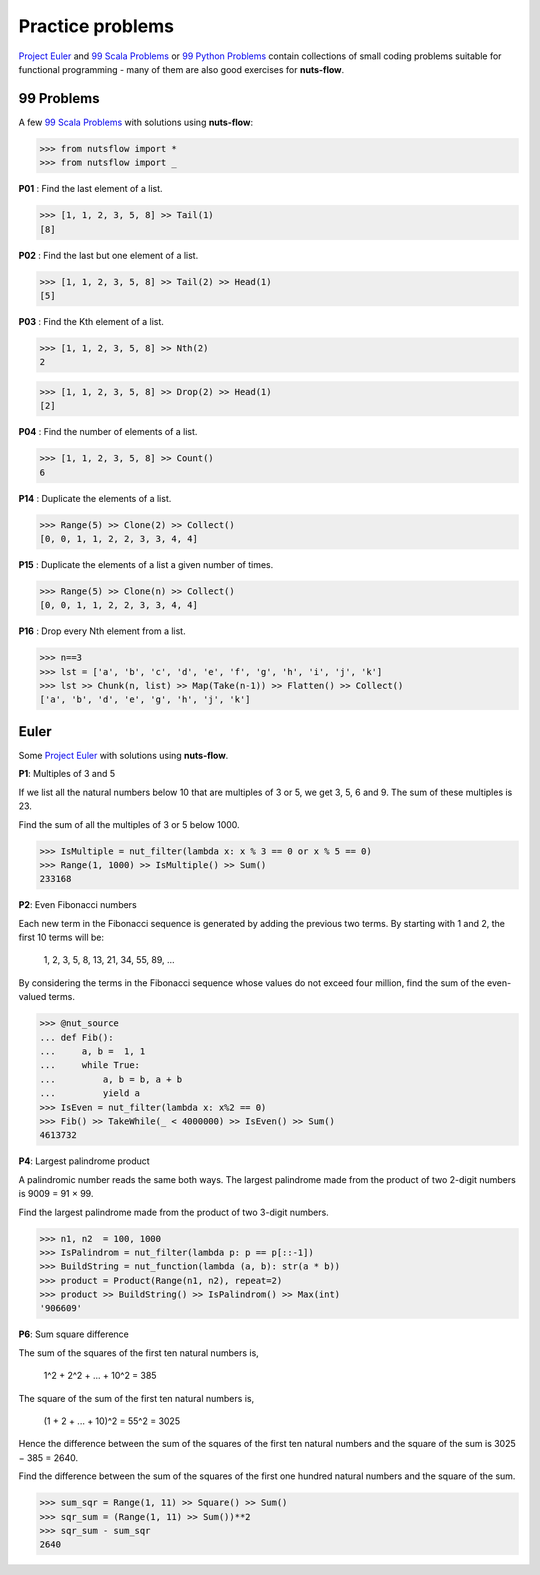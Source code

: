 Practice problems
=================

`Project Euler <https://projecteuler.net/archives>`_ and 
`99 Scala Problems <http://aperiodic.net/phil/scala/s-99/>`_  or
`99 Python Problems <https://wiki.python.org/moin/ProblemSets/99%20Prolog%20Problems%20Solutions>`_  
contain collections of small coding problems suitable 
for functional programming - many of them are also good exercises for **nuts-flow**.


99 Problems
-----------

A few `99 Scala Problems <http://aperiodic.net/phil/scala/s-99/>`_  with solutions
using **nuts-flow**:

>>> from nutsflow import *
>>> from nutsflow import _

**P01** : Find the last element of a list.

>>> [1, 1, 2, 3, 5, 8] >> Tail(1)
[8]

  
**P02** : Find the last but one element of a list.

>>> [1, 1, 2, 3, 5, 8] >> Tail(2) >> Head(1)
[5]

  
**P03** : Find the Kth element of a list.

>>> [1, 1, 2, 3, 5, 8] >> Nth(2)
2

>>> [1, 1, 2, 3, 5, 8] >> Drop(2) >> Head(1)
[2]

  
**P04** : Find the number of elements of a list.

>>> [1, 1, 2, 3, 5, 8] >> Count()
6
  
  
**P14** : Duplicate the elements of a list.

>>> Range(5) >> Clone(2) >> Collect()
[0, 0, 1, 1, 2, 2, 3, 3, 4, 4]
  
  
**P15** : Duplicate the elements of a list a given number of times.

>>> Range(5) >> Clone(n) >> Collect()
[0, 0, 1, 1, 2, 2, 3, 3, 4, 4]

  
**P16** :  Drop every Nth element from a list.

>>> n==3
>>> lst = ['a', 'b', 'c', 'd', 'e', 'f', 'g', 'h', 'i', 'j', 'k']
>>> lst >> Chunk(n, list) >> Map(Take(n-1)) >> Flatten() >> Collect()
['a', 'b', 'd', 'e', 'g', 'h', 'j', 'k']


Euler
-----

Some `Project Euler <https://projecteuler.net/archives>`_  with solutions
using **nuts-flow**.

**P1**: Multiples of 3 and 5

If we list all the natural numbers below 10 that are multiples of 
3 or 5, we get 3, 5, 6 and 9. The sum of these multiples is 23. 
  
Find the sum of all the multiples of 3 or 5 below 1000.
  
>>> IsMultiple = nut_filter(lambda x: x % 3 == 0 or x % 5 == 0)
>>> Range(1, 1000) >> IsMultiple() >> Sum()
233168
  
  
**P2**: Even Fibonacci numbers

Each new term in the Fibonacci sequence is generated by adding the 
previous two terms. By starting with 1 and 2, the first 10 terms will be:

  1, 2, 3, 5, 8, 13, 21, 34, 55, 89, ...
  
By considering the terms in the Fibonacci sequence whose values do not 
exceed four million, find the sum of the even-valued terms.
  
>>> @nut_source
... def Fib():
...     a, b =  1, 1
...     while True:
...         a, b = b, a + b
...         yield a
>>> IsEven = nut_filter(lambda x: x%2 == 0)
>>> Fib() >> TakeWhile(_ < 4000000) >> IsEven() >> Sum()
4613732

  
**P4**: Largest palindrome product

A palindromic number reads the same both ways. The largest palindrome 
made from the product of two 2-digit numbers is 9009 = 91 × 99.

Find the largest palindrome made from the product of two 3-digit numbers.

>>> n1, n2  = 100, 1000
>>> IsPalindrom = nut_filter(lambda p: p == p[::-1])
>>> BuildString = nut_function(lambda (a, b): str(a * b))
>>> product = Product(Range(n1, n2), repeat=2)
>>> product >> BuildString() >> IsPalindrom() >> Max(int)
'906609'
  
  
**P6**: Sum square difference

The sum of the squares of the first ten natural numbers is,

  1^2 + 2^2 + ... + 10^2 = 385

The square of the sum of the first ten natural numbers is,
  
  (1 + 2 + ... + 10)^2 = 55^2 = 3025

Hence the difference between the sum of the squares of the first ten natural 
numbers and the square of the sum is 3025 − 385 = 2640.

Find the difference between the sum of the squares of the first 
one hundred natural numbers and the square of the sum.

>>> sum_sqr = Range(1, 11) >> Square() >> Sum()
>>> sqr_sum = (Range(1, 11) >> Sum())**2
>>> sqr_sum - sum_sqr
2640

  
  
